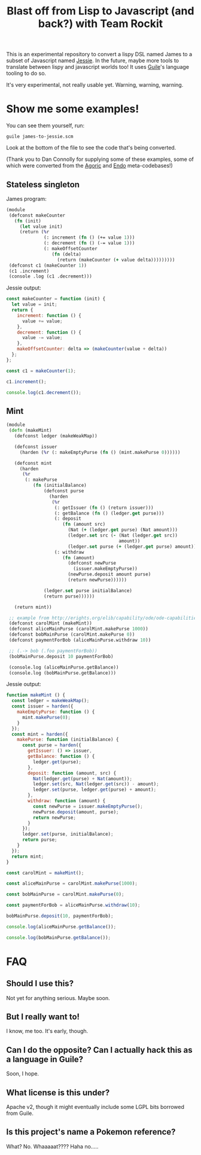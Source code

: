 #+TITLE: Blast off from Lisp to Javascript (and back?) with Team Rockit

This is an experimental repository to convert a lispy DSL named James
to a subset of Javascript named [[https://github.com/endojs/Jessie][Jessie]].  In the future, maybe more
tools to translate between lispy and javascript worlds too!
It uses [[https://www.gnu.org/software/guile/][Guile]]'s language tooling to do so.

It's very experimental, not really usable yet.  Warning, warning, warning.

* Show me some examples!

You can see them yourself, run:

: guile james-to-jessie.scm

Look at the bottom of the file to see the code that's being converted.

(Thank you to Dan Connolly for supplying some of these examples, some
of which were converted from the [[https://github.com/Agoric/agoric-sdk][Agoric]] and [[https://github.com/endojs/][Endo]] meta-codebases!)

** Stateless singleton

James program:

#+BEGIN_SRC clojure
(module
 (defconst makeCounter
   (fn (init)
     (let value init)
     (return (%r
              (: increment (fn () (+= value 1)))
              (: decrement (fn () (-= value 1)))
              (: makeOffsetCounter
                 (fn (delta)
                   (return (makeCounter (+ value delta)))))))))
 (defconst c1 (makeCounter 1))
 (c1 .increment)
 (console .log (c1 .decrement)))
#+END_SRC

Jessie output:

#+BEGIN_SRC javascript
const makeCounter = function (init) {
  let value = init;
  return {
    increment: function () {
      value += value;
    },
    decrement: function () {
      value -= value;
    },
    makeOffsetCounter: delta => (makeCounter(value + delta))
  };
};

const c1 = makeCounter(1);

c1.increment();

console.log(c1.decrement());
#+END_SRC

** Mint

#+BEGIN_SRC clojure
(module
 (defn (makeMint)
   (defconst ledger (makeWeakMap))

   (defconst issuer
     (harden (%r (: makeEmptyPurse (fn () (mint.makePurse 0))))))

   (defconst mint
     (harden
      (%r
       (: makePurse
          (fn (initialBalance)
              (defconst purse
                (harden
                 (%r
                  (: getIssuer (fn () (return issuer)))
                  (: getBalance (fn () (ledger.get purse)))
                  (: deposit
                     (fn (amount src)
                       (Nat (+ (ledger.get purse) (Nat amount)))
                       (ledger.set src (- (Nat (ledger.get src))
                                          amount))
                       (ledger.set purse (+ (ledger.get purse) amount))))
                  (: withdraw
                     (fn (amount)
                       (defconst newPurse
                         (issuer.makeEmptyPurse))
                       (newPurse.deposit amount purse)
                       (return newPurse))))))

              (ledger.set purse initialBalance)
              (return purse))))))

   (return mint))

 ;; example from http://erights.org/elib/capability/ode/ode-capabilities.html
 (defconst carolMint (makeMint))
 (defconst aliceMainPurse (carolMint.makePurse 1000))
 (defconst bobMainPurse (carolMint.makePurse 0))
 (defconst paymentForBob (aliceMainPurse.withdraw 10))

 ;; (.-> bob (.foo paymentForBob))
 (bobMainPurse.deposit 10 paymentForBob)

 (console.log (aliceMainPurse.getBalance))
 (console.log (bobMainPurse.getBalance)))
#+END_SRC

Jessie output:

#+BEGIN_SRC javascript
function makeMint () {
  const ledger = makeWeakMap();
  const issuer = harden({
    makeEmptyPurse: function () {
      mint.makePurse(0);
    }
  });
  const mint = harden({
    makePurse: function (initialBalance) {
      const purse = harden({
        getIssuer: () => issuer,
        getBalance: function () {
          ledger.get(purse);
        },
        deposit: function (amount, src) {
          Nat(ledger.get(purse) + Nat(amount));
          ledger.set(src, Nat(ledger.get(src)) - amount);
          ledger.set(purse, ledger.get(purse) + amount);
        },
        withdraw: function (amount) {
          const newPurse = issuer.makeEmptyPurse();
          newPurse.deposit(amount, purse);
          return newPurse;
        }
      });
      ledger.set(purse, initialBalance);
      return purse;
    }
  });
  return mint;
}

const carolMint = makeMint();

const aliceMainPurse = carolMint.makePurse(1000);

const bobMainPurse = carolMint.makePurse(0);

const paymentForBob = aliceMainPurse.withdraw(10);

bobMainPurse.deposit(10, paymentForBob);

console.log(aliceMainPurse.getBalance());

console.log(bobMainPurse.getBalance());
#+END_SRC

* FAQ
** Should I use this?

Not yet for anything serious.  Maybe soon.

** But I really want to!

I know, me too.  It's early, though.

** Can I do the opposite?  Can I actually hack this as a language in Guile?

Soon, I hope.

** What license is this under?

Apache v2, though it might eventually include some LGPL bits borrowed
from Guile.

** Is this project's name a Pokemon reference?

What?  No.  Whaaaaat????  Haha no.....
